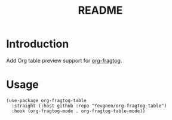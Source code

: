 #+title: README

* Introduction

Add Org table preview support for [[https://github.com/io12/org-fragtog][org-fragtog]].

* Usage

#+begin_src elisp
(use-package org-fragtog-table
  :straight (:host github :repo "Yevgnen/org-fragtog-table")
  :hook (org-fragtog-mode . org-fragtog-table-mode))
#+end_src
